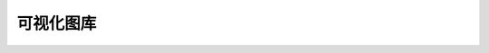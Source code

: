 ..  Licensed to the Apache Software Foundation (ASF) under one
    or more contributor license agreements.  See the NOTICE file
    distributed with this work for additional information
    regarding copyright ownership.  The ASF licenses this file
    to you under the Apache License, Version 2.0 (the
    "License"); you may not use this file except in compliance
    with the License.  You may obtain a copy of the License at

..    http://www.apache.org/licenses/LICENSE-2.0

..  Unless required by applicable law or agreed to in writing,
    software distributed under the License is distributed on an
    "AS IS" BASIS, WITHOUT WARRANTIES OR CONDITIONS OF ANY
    KIND, either express or implied.  See the License for the
    specific language governing permissions and limitations
    under the License.

可视化图库
======================

.. image:: images/viz_thumbnails/area.png
   :scale: 25 %


.. image:: images/viz_thumbnails/bar.png
   :scale: 25 %


.. image:: images/viz_thumbnails/big_number.png
   :scale: 25 %


.. image:: images/viz_thumbnails/big_number_total.png
   :scale: 25 %


.. image:: images/viz_thumbnails/box_plot.png
   :scale: 25 %


.. image:: images/viz_thumbnails/bubble.png
   :scale: 25 %


.. image:: images/viz_thumbnails/bullet.png
   :scale: 25 %


.. image:: images/viz_thumbnails/cal_heatmap.png
   :scale: 25 %


.. image:: images/viz_thumbnails/chord.png
   :scale: 25 %


.. image:: images/viz_thumbnails/compare.png
   :scale: 25 %


.. image:: images/viz_thumbnails/country_map.png
   :scale: 25 %


.. image:: images/viz_thumbnails/deck_arc.png
   :scale: 25 %


.. image:: images/viz_thumbnails/deck_geojson.png
   :scale: 25 %


.. image:: images/viz_thumbnails/deck_grid.png
   :scale: 25 %


.. image:: images/viz_thumbnails/deck_hex.png
   :scale: 25 %


.. image:: images/viz_thumbnails/deck_multi.png
   :scale: 25 %


.. image:: images/viz_thumbnails/deck_path.png
   :scale: 25 %


.. image:: images/viz_thumbnails/deck_polygon.png
   :scale: 25 %


.. image:: images/viz_thumbnails/deck_scatter.png
   :scale: 25 %


.. image:: images/viz_thumbnails/deck_screengrid.png
   :scale: 25 %


.. image:: images/viz_thumbnails/directed_force.png
   :scale: 25 %


.. image:: images/viz_thumbnails/dist_bar.png
   :scale: 25 %


.. image:: images/viz_thumbnails/dual_line.png
   :scale: 25 %


.. image:: images/viz_thumbnails/event_flow.png
   :scale: 25 %


.. image:: images/viz_thumbnails/filter_box.png
   :scale: 25 %


.. image:: images/viz_thumbnails/heatmap.png
   :scale: 25 %


.. image:: images/viz_thumbnails/histogram.png
   :scale: 25 %


.. image:: images/viz_thumbnails/horizon.png
   :scale: 25 %


.. image:: images/viz_thumbnails/iframe.png
   :scale: 25 %


.. image:: images/viz_thumbnails/line.png
   :scale: 25 %


.. image:: images/viz_thumbnails/mapbox.png
   :scale: 25 %


.. image:: images/viz_thumbnails/markup.png
   :scale: 25 %


.. image:: images/viz_thumbnails/paired_ttest.png
   :scale: 25 %


.. image:: images/viz_thumbnails/para.png
   :scale: 25 %


.. image:: images/viz_thumbnails/partition.png
   :scale: 25 %


.. image:: images/viz_thumbnails/pie.png
   :scale: 25 %


.. image:: images/viz_thumbnails/pivot_table.png
   :scale: 25 %


.. image:: images/viz_thumbnails/rose.png
   :scale: 25 %


.. image:: images/viz_thumbnails/sankey.png
   :scale: 25 %


.. image:: images/viz_thumbnails/separator.png
   :scale: 25 %


.. image:: images/viz_thumbnails/sunburst.png
   :scale: 25 %


.. image:: images/viz_thumbnails/table.png
   :scale: 25 %


.. image:: images/viz_thumbnails/time_pivot.png
   :scale: 25 %


.. image:: images/viz_thumbnails/time_table.png
   :scale: 25 %


.. image:: images/viz_thumbnails/treemap.png
   :scale: 25 %


.. image:: images/viz_thumbnails/word_cloud.png
   :scale: 25 %


.. image:: images/viz_thumbnails/world_map.png
   :scale: 25 %

